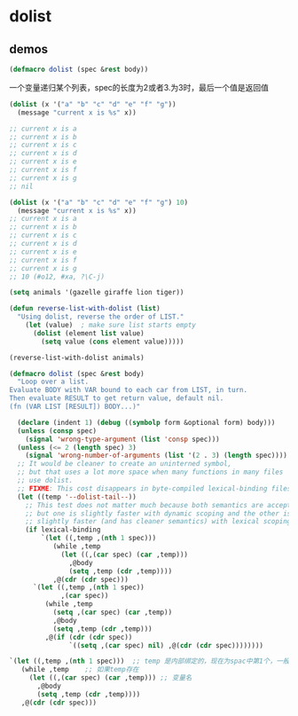 * dolist

** demos

#+BEGIN_SRC emacs-lisp
(defmacro dolist (spec &rest body))
#+END_SRC

一个变量递归某个列表，spec的长度为2或者3.为3时，最后一个值是返回值

#+BEGIN_SRC emacs-lisp
(dolist (x '("a" "b" "c" "d" "e" "f" "g"))
  (message "current x is %s" x))

;; current x is a
;; current x is b
;; current x is c
;; current x is d
;; current x is e
;; current x is f
;; current x is g
;; nil

(dolist (x '("a" "b" "c" "d" "e" "f" "g") 10)
  (message "current x is %s" x))
;; current x is a
;; current x is b
;; current x is c
;; current x is d
;; current x is e
;; current x is f
;; current x is g
;; 10 (#o12, #xa, ?\C-j)
#+END_SRC


#+BEGIN_SRC emacs-lisp
(setq animals '(gazelle giraffe lion tiger))

(defun reverse-list-with-dolist (list)
  "Using dolist, reverse the order of LIST."
    (let (value)  ; make sure list starts empty
      (dolist (element list value)
        (setq value (cons element value)))))

(reverse-list-with-dolist animals)
#+END_SRC

#+BEGIN_SRC emacs-lisp
(defmacro dolist (spec &rest body)
  "Loop over a list.
Evaluate BODY with VAR bound to each car from LIST, in turn.
Then evaluate RESULT to get return value, default nil.
(fn (VAR LIST [RESULT]) BODY...)"

  (declare (indent 1) (debug ((symbolp form &optional form) body)))
  (unless (consp spec)
    (signal 'wrong-type-argument (list 'consp spec)))
  (unless (<= 2 (length spec) 3)
    (signal 'wrong-number-of-arguments (list '(2 . 3) (length spec))))
  ;; It would be cleaner to create an uninterned symbol,
  ;; but that uses a lot more space when many functions in many files
  ;; use dolist.
  ;; FIXME: This cost disappears in byte-compiled lexical-binding files.
  (let ((temp '--dolist-tail--))
    ;; This test does not matter much because both semantics are acceptable,
    ;; but one is slightly faster with dynamic scoping and the other is
    ;; slightly faster (and has cleaner semantics) with lexical scoping.
    (if lexical-binding
        `(let ((,temp ,(nth 1 spec)))
           (while ,temp
             (let ((,(car spec) (car ,temp)))
               ,@body
               (setq ,temp (cdr ,temp))))
           ,@(cdr (cdr spec)))
      `(let ((,temp ,(nth 1 spec))
             ,(car spec))
         (while ,temp
           (setq ,(car spec) (car ,temp))
           ,@body
           (setq ,temp (cdr ,temp)))
         ,@(if (cdr (cdr spec))
               `((setq ,(car spec) nil) ,@(cdr (cdr spec))))))))
#+END_SRC

#+BEGIN_SRC emacs-lisp
        `(let ((,temp ,(nth 1 spec)))  ;; temp 是内部绑定的，现在为spac中第1个，一般是列表了
           (while ,temp    ;; 如果temp存在
             (let ((,(car spec) (car ,temp))) ;; 变量名
               ,@body
               (setq ,temp (cdr ,temp))))
           ,@(cdr (cdr spec)))
#+END_SRC
